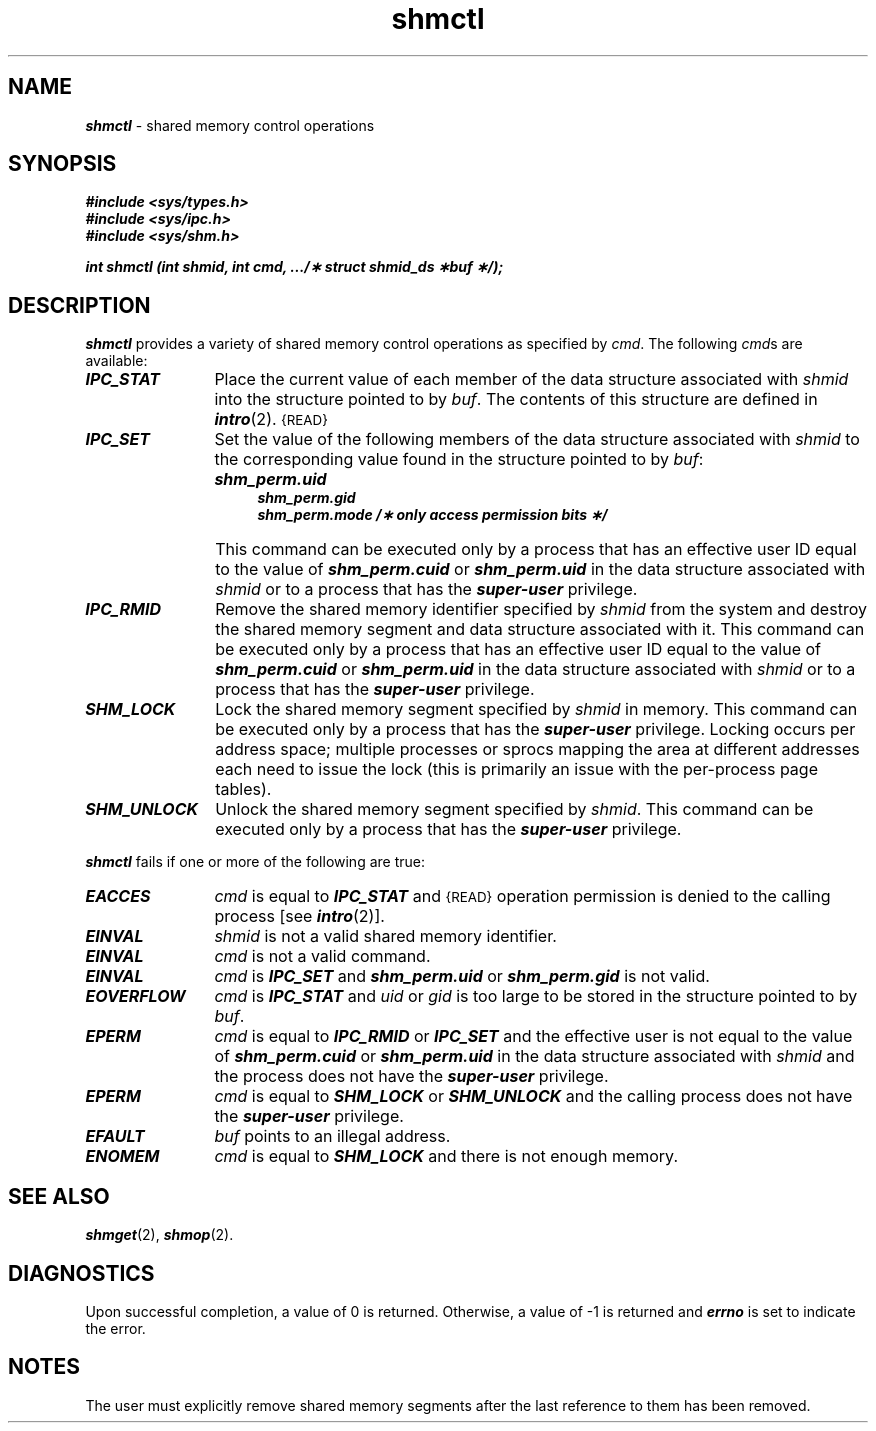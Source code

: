 '\"macro stdmacro
.if n .pH g2.shmctl @(#)shmctl	41.5 of 5/26/91
.\" Copyright 1991 UNIX System Laboratories, Inc.
.\" Copyright 1989, 1990 AT&T
.nr X
.if \nX=0 .ds x} shmctl 2 "" "\&"
.if \nX=1 .ds x} shmctl 2 ""
.if \nX=2 .ds x} shmctl 2 "" "\&"
.if \nX=3 .ds x} shmctl "" "" "\&"
.TH \*(x}
.SH NAME
\f4shmctl\f1 \- shared memory control operations
.SH SYNOPSIS
\f4#include <sys/types.h>\f1
.br
\f4#include <sys/ipc.h>\f1
.br
\f4#include <sys/shm.h>\f1
.PP
\f4int shmctl (int shmid, int cmd, .../\(** struct shmid_ds \(**buf \(**/); \f1
.SH DESCRIPTION
\f4shmctl\fP
provides a variety of shared memory control operations as specified by
.IR cmd .
The following
.IR cmd s
are available:
.TP \w'SHM_UNLOCK\ \ 'u
\f4IPC_STAT\f1
Place the current value of each member of the data structure associated with
.I shmid
into the structure pointed to by
.IR buf .
The contents of this structure are defined in
\f4intro\fP(2).
.SM {READ}
.TP
\f4IPC_SET\f1
Set the value of the following members of the data structure associated with
.I shmid
to the corresponding value found in the structure pointed to by
.IR buf :
.nf
.IP "" \w'SHM_UNLOCK\ \ \ \ \ \ 'u
.ft 4
shm_perm.uid
shm_perm.gid
shm_perm.mode /\(** only access permission bits \(**/
.ft 1
.fi
.IP "" \w'SHM_UNLOCK\ \ 'u
This command can be executed only by a process that has an effective user
ID equal to the value of \f4shm_perm.cuid\f1
or \f4shm_perm.uid\f1 in the data structure associated with \f2shmid\fP
or to a process that has the \f4super-user\fP privilege.
.TP
\f4IPC_RMID\f1
Remove the shared memory identifier specified by
.I shmid
from the system and destroy the shared memory segment and data structure
associated with it.
This command can be executed only by a process that has an effective user
ID equal to the value of \f4shm_perm.cuid\f1
or \f4shm_perm.uid\f1 in the data structure associated with \f2shmid\fP
or to a process that has the \f4super-user\fP privilege.
.TP
\f4SHM_LOCK\f1
Lock the shared memory segment specified by \f2shmid\fP in memory.
This command can be executed only by a process that has the
\f4super-user\fP privilege.  Locking occurs per address space; multiple
processes or sprocs mapping the area at different addresses each need to
issue the lock (this is primarily an issue with the per-process page
tables).
.TP
\f4SHM_UNLOCK\f1
Unlock the shared memory segment specified by \f2shmid\fP.
This command can be executed only by a process that has the
\f4super-user\fP privilege.
.PP
\f4shmctl\fP
fails if one or more of the following are true:
.TP 12
\f4EACCES\fP
.I cmd
is equal to \f4IPC_STAT\f1 and
.SM {READ}
operation permission is denied to the calling process [see
\f4intro\fP(2)].
.TP 12
\f4EINVAL\fP
.I shmid
is not a valid shared memory identifier.
.TP
\f4EINVAL\fP
.I cmd
is not a valid command.
.TP
\f4EINVAL\fP
\f2cmd\f1 is \f4IPC_SET\fP and \f4shm_perm.uid\fP or \f4shm_perm.gid\fP
is not valid.
.TP
\f4EOVERFLOW\fP
\f2cmd\f1 is \f4IPC_STAT\fP and \f2uid\f1 or \f2gid\f1 is too large
to be stored in the structure pointed to by \f2buf\f1.
.TP
\f4EPERM\fP
\f2cmd\fP is equal to \f4IPC_RMID\f1 or \f4IPC_SET\f1 and the effective user
is not equal to the value of \f4shm_perm.cuid\f1 or \f4shm_perm.uid\f1
in the data structure associated with \f2shmid\fP and the process does
not have the \f4super-user\fP privilege.
.TP
\f4EPERM\fP
\f2cmd\fP is equal to \f4SHM_LOCK\f1 or \f4SHM_UNLOCK\f1 and the
calling process does not have the \f4super-user\fP privilege.
.TP
\f4EFAULT\fP
.I buf
points to an illegal address.
.TP
\f4ENOMEM\fP
.I cmd
is equal to
\f4SHM_LOCK\f1
and there is not enough memory.
.SH SEE ALSO
\f4shmget\fP(2), \f4shmop\fP(2).
.SH "DIAGNOSTICS"
Upon successful completion, a value of 0 is returned. Otherwise, a
value of \-1 is returned and
\f4errno\fP
is set to indicate the error.
.SH NOTES
The user must explicitly remove shared memory segments
after the last reference to them has been removed.
.\"	@(#)shmctl.2	5.2 of 5/18/82 + paging changes
.Ee
